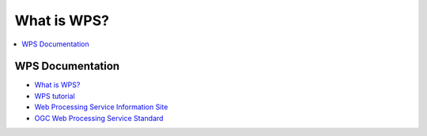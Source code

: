 .. _wps_tutorial:

What is WPS?
============

.. contents::
    :local:
    :depth: 2

WPS Documentation
-----------------

* `What is WPS? <http://geoprocessing.info/wpsdoc/Concepts#what>`_
* `WPS tutorial <http://wiki.ieee-earth.org/Documents/GEOSS_Tutorials/GEOSS_Provider_Tutorials/Web_Processing_Service_Tutorial_for_GEOSS_Providers/Section_2:_Introduction_to_WPS>`_
* `Web Processing Service Information Site <http://geoprocessing.info/wpsdoc/index>`_
* `OGC Web Processing Service Standard <http://www.opengeospatial.org/standards/wps>`_

